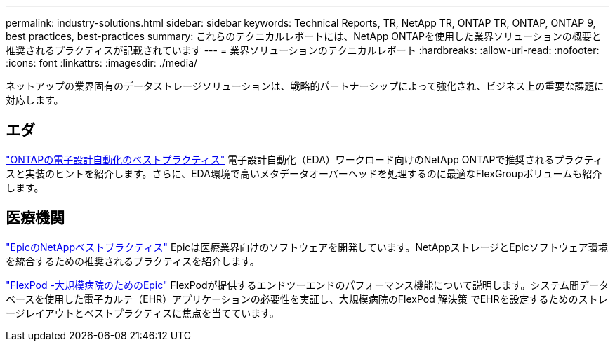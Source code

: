---
permalink: industry-solutions.html 
sidebar: sidebar 
keywords: Technical Reports, TR, NetApp TR, ONTAP TR, ONTAP, ONTAP 9, best practices, best-practices 
summary: これらのテクニカルレポートには、NetApp ONTAPを使用した業界ソリューションの概要と推奨されるプラクティスが記載されています 
---
= 業界ソリューションのテクニカルレポート
:hardbreaks:
:allow-uri-read: 
:nofooter: 
:icons: font
:linkattrs: 
:imagesdir: ./media/


[role="lead"]
ネットアップの業界固有のデータストレージソリューションは、戦略的パートナーシップによって強化され、ビジネス上の重要な課題に対応します。



== エダ

link:https://www.netapp.com/pdf.html?item=/media/19368-tr-4617.pdf["ONTAPの電子設計自動化のベストプラクティス"^]
電子設計自動化（EDA）ワークロード向けのNetApp ONTAPで推奨されるプラクティスと実装のヒントを紹介します。さらに、EDA環境で高いメタデータオーバーヘッドを処理するのに最適なFlexGroupボリュームも紹介します。



== 医療機関

link:https://www.netapp.com/pdf.html?item=/media/17137-tr3928pdf.pdf["EpicのNetAppベストプラクティス"^]
Epicは医療業界向けのソフトウェアを開発しています。NetAppストレージとEpicソフトウェア環境を統合するための推奨されるプラクティスを紹介します。

link:https://www.netapp.com/pdf.html?item=/media/86527-tr-4975.pdf["FlexPod -大規模病院のためのEpic"^]
FlexPodが提供するエンドツーエンドのパフォーマンス機能について説明します。システム間データベースを使用した電子カルテ（EHR）アプリケーションの必要性を実証し、大規模病院のFlexPod 解決策 でEHRを設定するためのストレージレイアウトとベストプラクティスに焦点を当てています。
